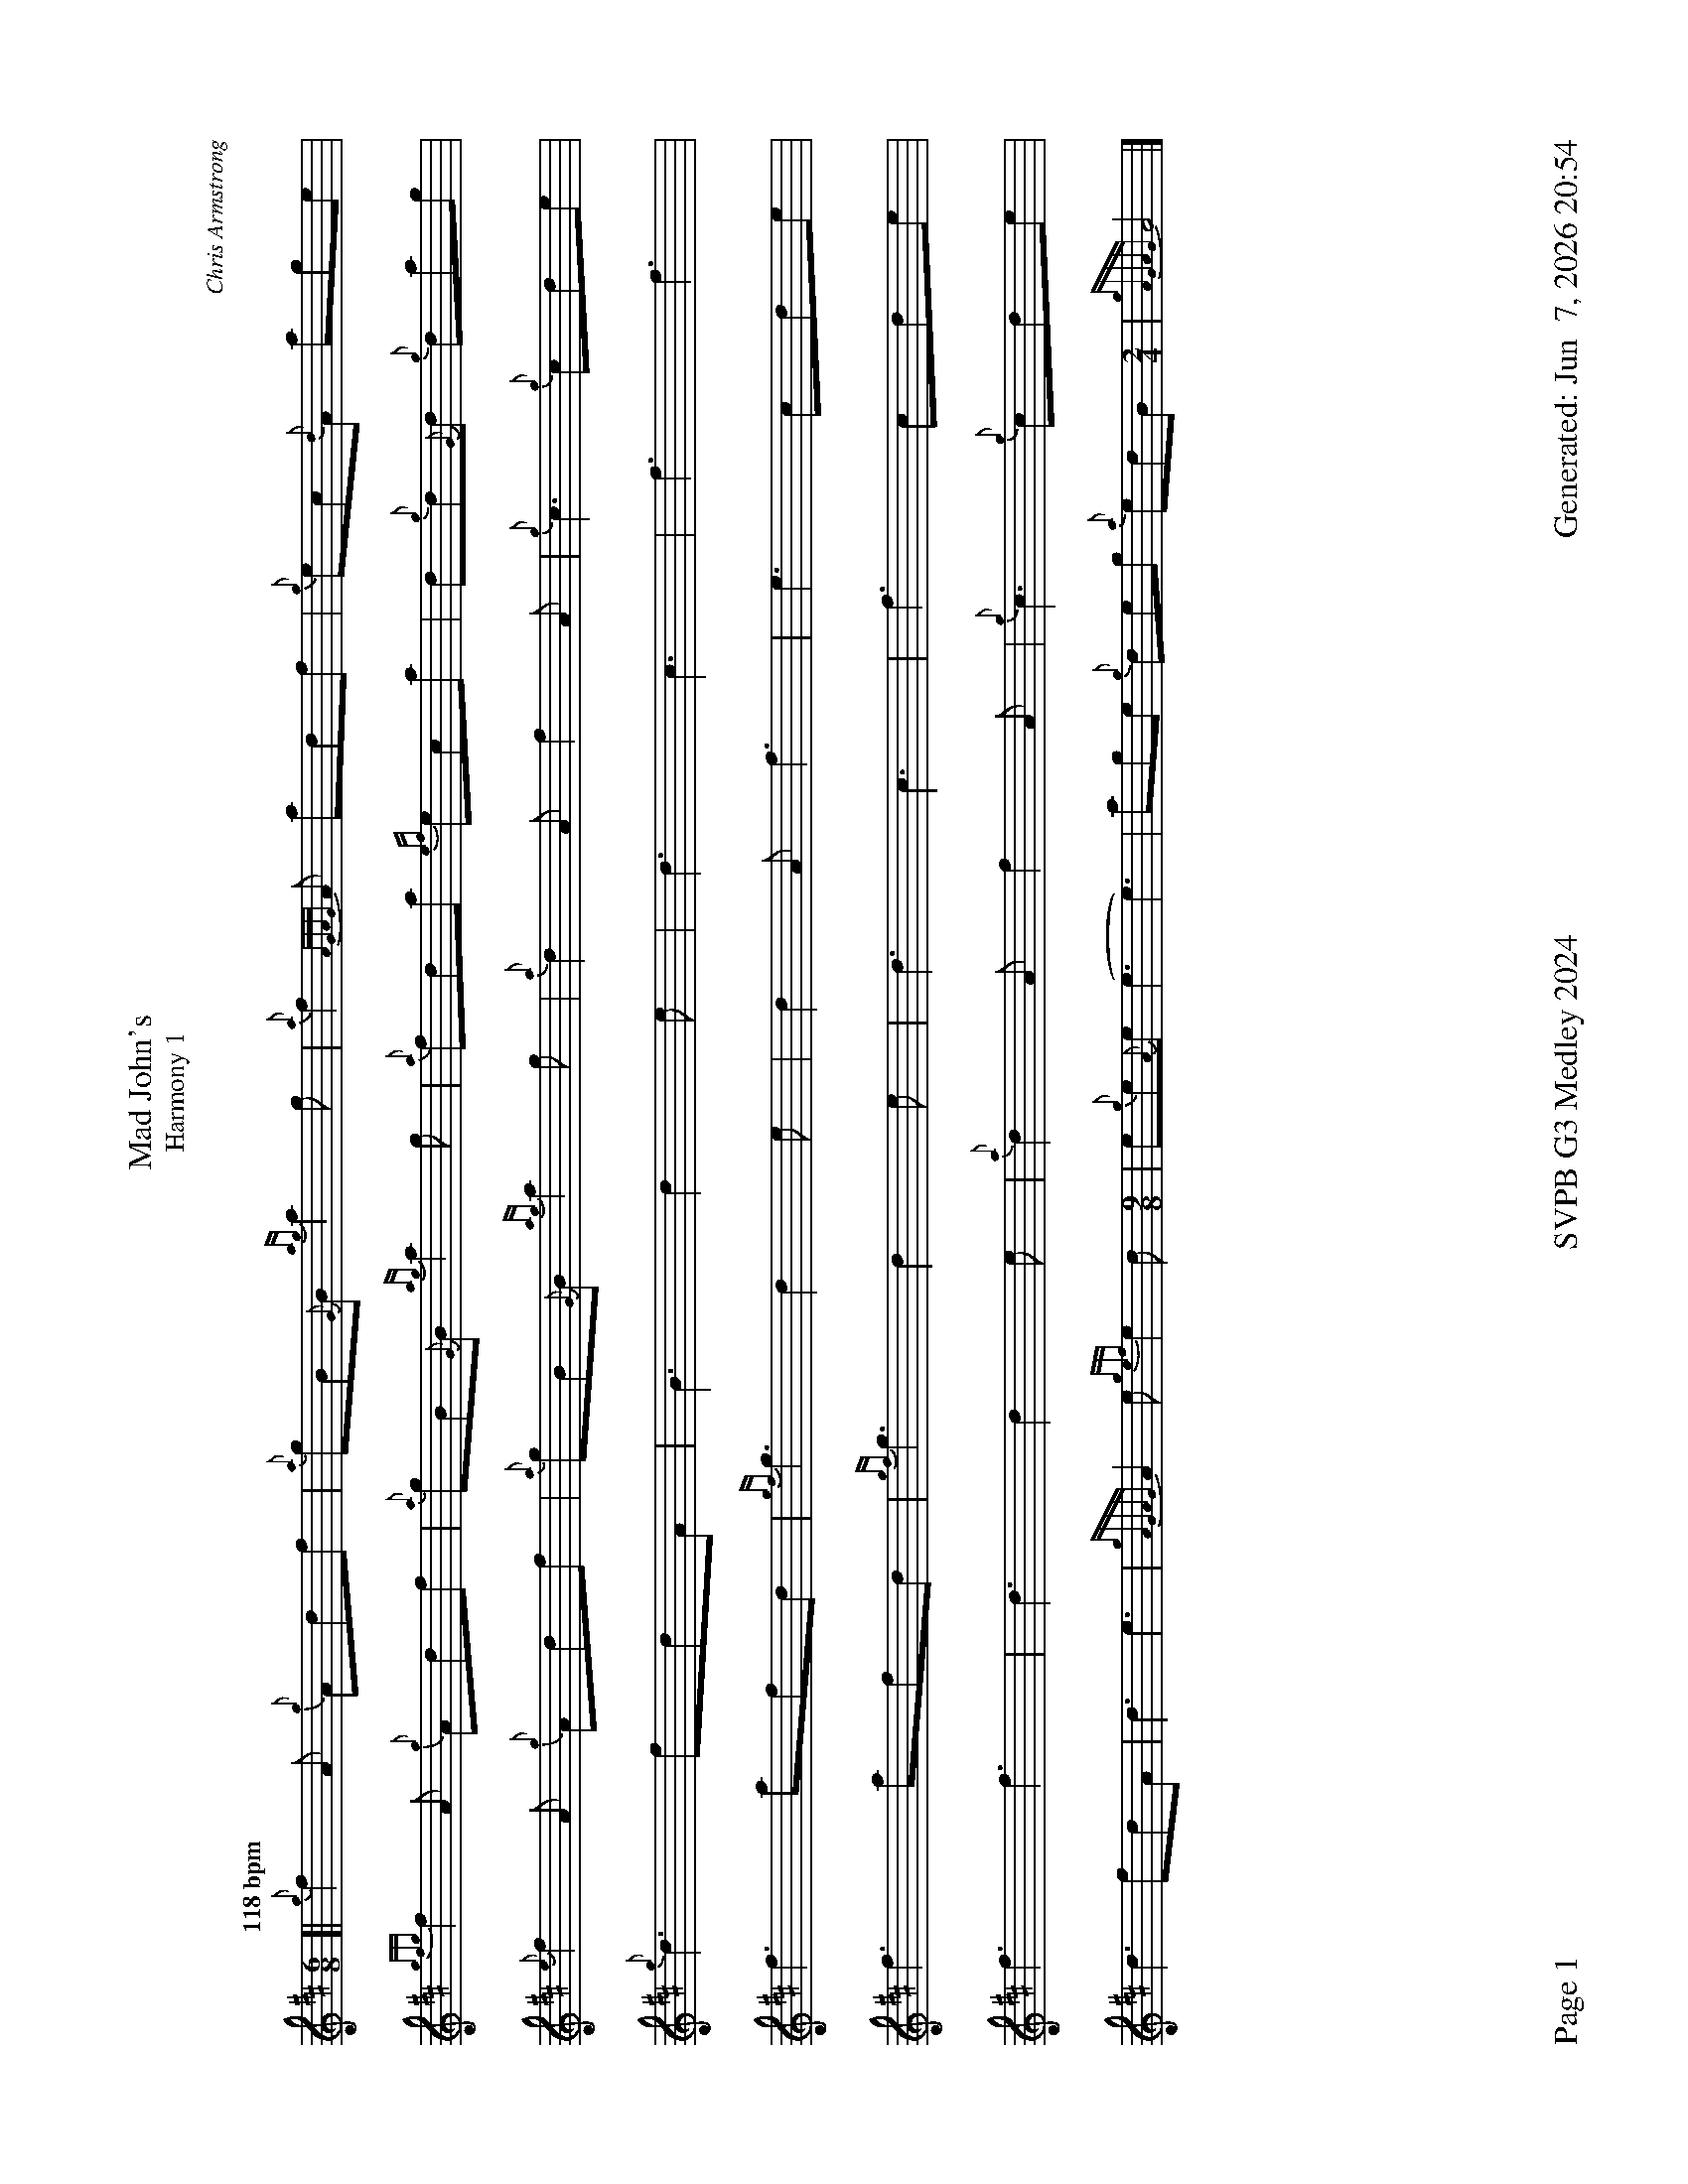 %abc-2.2
I:abc-include style.abh
%%footer "Page $P	SVPB G3 Medley 2024	Generated: $D"
%%landscape 1
%%scale 0.6
X:3
T:Mad John's
T:Harmony 1
C:Chris Armstrong
L:1/8
R:Jig
M:6/8
K:D
Q:"118 bpm"
[| {g}f2A {g}Adf | {a}gB{G}B {ag}a2g | {a}f2{AGAG}A adf | {g}ec{d}A age | 
{gfg}f2A {g}Adf | {a}gB{G}B {ag}a2g | {a}fda {ef}eca | d{g}d{G}d {g}dag | 
{e}f2A {g}Adf | {a}gB{G}B {ag}a2g | {a}d2A f2A | {g}c3 {g}cde |
{g}d3 fdA | B3 d2e | d3 c3 | f3 f3 | 
f3 afd | {gf}g3 d2e  | d2A f3 | e3 cde |
f3 afd | {gf}g3 d2e  |  d3 c3 | f3 cde |
f3 f3 | d3 d2 e | {a}d2A f2A | {g}c3 {g}cde |
d3 fdA | d3 e3 | {gAGAG}A2e {gef}e2d [M:9/8] | e{g}e{A}e (e3 e3)| age {g}deg {a}edB [M:2/4] |  {gAGAG}A4 |]
X:3
T:Mad John's
T:Harmony 2
C:Chris Armstrong
L:1/8
R:Jig
M:6/8
K:D
Q:"118 bpm"
[| {g}f2A {g}Adf | {a}gB{G}B {ag}a2g | {a}f2{AGAG}A adf | {g}ec{d}A age | 
{gfg}f2A {g}Adf | {a}gB{G}B {ag}a2g | {a}fda {ef}eca | d{g}d{G}d {g}dag | 
{e}f2A {g}Adf | {a}gB{G}B {ag}a2g | {a}f2{AGAG}A a2{AGAG}A | {g}ec{d}A age |
{g}A3 A3 | G3 G3 | A3 A3 | A3 A3 | 
d3 d3 | d3 B3  | a2A d3 | c3 cBA |
d3 d3  | d3 B3 |  dAd cAc | A3 ABc |
{g}A3 A3 | G3 G3 | a2A d2A | A3 cBA |
A3 A3 | B3 B3 | {gAGAG}A3 A3 [M:9/8] | A3 (B3 B3)| age {g}deg {a}edB [M:2/4] |  {gAGAG}A4 |]
X:5
T:Angelsea Air
T:Harmony 1
C:Phil Hardy arr. Adam Blaine
L:1/8
R:Slow Air
M:3/4
K:D
Q:"68 bpm"
[| {g}de | {g}f4 {ag}a2 | {ef}e4 de | {ge}f4 {gef}ed | {A}B4 {g}AB | {gc}d4 {g}de | {g}f4 {g}dA | {GdG}B2 d2 d2 | c4 {g}Bc | 
{g}dc {g}d{G}d {g}ed | {B}c6 | {g}e2 d2 {a}gf  | {gf}g6 | {a}f4 {g}d/e/f  | {ag}a4 {g}a2 | {f}g4 ag | f3 A{g}dc |
{g}f6 | {e}f4 {g}fe| {g}dB {G}de {ag}a2 |  {f}g6 | {a}f4 {g}fe | {ag}a6 | {f}g4 d2 | {g}c4 {g}de |
{g}dc {g}d{G}d {g}ed | {B}c4 {g}dc | {g}e2 d2 {a}gf  | {gf}g6 | {a}f4 {g}d/e/f [M: 5/4] [Q:1/4=120] | {ag}a4 {g}a2 f2 {ag}a2 |]

X:5
T:Angelsea Air
T:Harmony 2
C:Phil Hardy arr. Adam Blaine
L:1/8
R:Slow Air
M:3/4
K:D
Q:"68 bpm"
[| {g}de | {g}f4 {ag}a2 | {ef}e4 {g}de | {g}f4 {gef}ed | {A}B4 {g}AB | {gc}d4 {g}de | {g}f4 {g}dA | {GdG}B4 {ge}f2 | {gef}e3 A{g}de | 
{g}A6 | {g}c2 B2 {G}A2 | {g}B2 A2 B2  | {g}G3 {d}G{g}AG | {g}B4 {G}B2 | {g}c4 {g}BA | {g}B2 G2 B2  | {G}A4 {g}dc ||
{g}d6 | {g}c3 {d}c{g}A2 | G2 A2 BA |  G3 {d}G{g}AG | {g}A6 | {g}c4 {g}Ac | {g}d4 {g}BA | {g}A4 {g}de |
{g}A6 | {G}A6 | {g}B2 A2 B2  | G3 {d}G{g}AG | {g}B4 {g}B/A/B [M: 5/4] [Q:1/4=120] | {g}c4 {g}B<A {G}A2 {ag}a2 |]

X:7
T:Mele's
T:Harmony 1
R:Reel
C:Chris Gray
L:1/8
M:C|
K:D
Q:"87 bpm"
[| {gAGAG}A2 {g}AB {gcd}c2 {g}B{d}A | {g}eA{d}ce {g}fd{G}df | {g}eA{g}c{d}A {gcd}c2 {g}B{d}A | {g}fe{A}ec {A}B2 {g}cB |
{gAGAG}A2 {g}AB {gcd}c2 {g}B{d}A | {g}eA{d}ce {g}fA{g}df | {ag}a2 {cd}ce {g}dB{g}GA | {g}B{G}B{g}Bc {G}A3e ||
d6 cd | c2 e2 ef3 | e8 | a2 a2 e2 e2 | 
d4  e2cd | cada cd e2 | e2 e2 d4 | {g}d{e}d{G}de afec |
{g}f2AB f2AB | ce2 e ef2 d | e2cd e2Bc | a2 a2 e2 {g}cB |
{gAGAG}A2 {g}AB {gcd}c2 {g}B{d}A [M:3/2]| {g}eA{d}ce {g}dABd [M:C|]| {g}d2f2 a2 {g}e2 | {g}d{e}d{G}de A2 z2 |]

X:7
T:Mele's
T:Harmony 2
R:Reel
C:Chris Gray
L:1/8
M:C|
K:D
Q:"87 bpm"
[| {gAGAG}A2 {g}AB {gcd}c2 {g}B{d}A | {g}eA{d}ce {g}fd{G}df | {g}eA{g}c{d}A {gcd}c2 {g}B{d}A | {g}fe{A}ec {A}B2 {g}cB |
{gAGAG}A2 {g}AB {gcd}c2 {g}B{d}A | {g}eA{d}ce {g}fA{g}df | {ag}a2 {cd}ce {g}dB{g}GA | {g}B{G}B{g}Bc {G}A3e ||
{g}fA{g}df a{g}aef | {g}eA{g}c{d}A {g}cd{G}df | {g}ec{g}AB {gcd}c2 {g}B{d}A | {g}fe{A}ec {A}B2 {g}B/c/e | 
A8 | e2 f2 ef a2 | c4 B2 BA | G4 ABce |
d4 d4 | Ac2A AB2A | c4 A2 GA | A4 B2 cB |
{gAGAG}A2 {g}AB {gcd}c2 {g}B{d}A [M:3/2]| {g}eA{d}ce {g}A4 [M:C|]| {g}A2A2 A2 {g}A2 | dddc e z2 |]